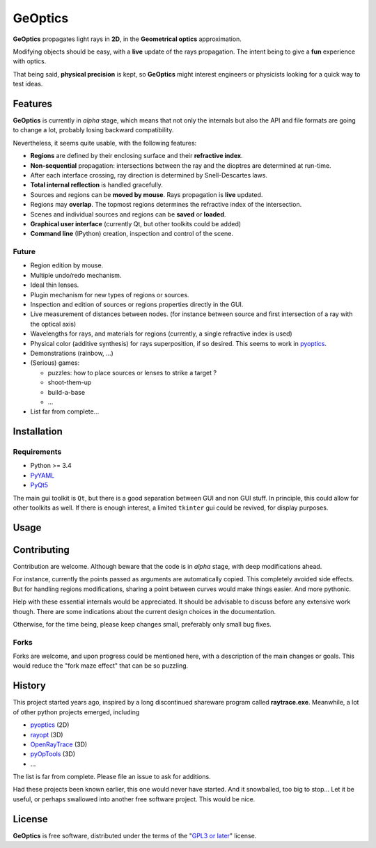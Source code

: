 GeOptics
========

.. inclusion-marker-for-sphinx:start-intro

.. image:: screenshot.png

|geoptics| propagates light rays in **2D**, 
in the **Geometrical optics** approximation.

Modifying objects should be easy,
with a **live** update of the rays propagation.
The intent being to give a **fun** experience with optics.

That being said, **physical precision** is kept,
so |geoptics| might interest engineers or physicists
looking for a quick way to test ideas.


Features
--------

|geoptics| is currently in *alpha* stage, 
which means that not only the internals but also 
the API and file formats are going to change a lot,
probably losing backward compatibility.

Nevertheless, it seems quite usable, with the following features:

* **Regions** are defined by their enclosing surface and their 
  **refractive index**.
* **Non-sequential** propagation: intersections between the ray and the dioptres
  are determined at run-time.
* After each interface crossing, ray direction is determined by 
  Snell-Descartes laws.
* **Total internal reflection** is handled gracefully.
* Sources and regions can be **moved by mouse**.
  Rays propagation is **live** updated.
* Regions may **overlap**.
  The topmost regions determines the refractive index of the intersection.
* Scenes and individual sources and regions can be **saved** or **loaded**.
* **Graphical user interface** (currently Qt, but other toolkits could be added)
* **Command line** (IPython) creation, inspection and control of the scene.

Future
~~~~~~

* Region edition by mouse.
* Multiple undo/redo mechanism.
* Ideal thin lenses.
* Plugin mechanism for new types of regions or sources.
* Inspection and edition of sources or regions properties directly in the GUI.
* Live measurement of distances between nodes.
  (for instance between source and 
  first intersection of a ray with the optical axis)
* Wavelengths for rays, and materials for regions
  (currently, a single refractive index is used)
* Physical color (additive synthesis) for rays superposition, if so desired.
  This seems to work in pyoptics_.
* Demonstrations (rainbow, ...)
* (Serious) games:

  * puzzles: how to place sources or lenses to strike a target ?
  * shoot-them-up
  * build-a-base
  * ...
* List far from complete...


Installation
------------

Requirements
~~~~~~~~~~~~

* Python >= 3.4
* PyYAML_
* PyQt5_

The main gui toolkit is ``Qt``, but there is a good separation between GUI
and non GUI stuff.
In principle, this could allow for other toolkits as well. 
If there is enough interest, a limited ``tkinter`` gui could be revived,
for display purposes.

Usage
-----

Contributing
------------

.. later:
.. Contributions are very welcome. Tests can be run with `tox`_, please ensure
.. the coverage at least stays the same before you submit a pull request.

Contribution are welcome. Although beware that the code is in *alpha* stage,
with deep modifications ahead. 

For instance, currently the points passed as arguments are automatically copied.
This completely avoided side effects. But for handling regions modifications,
sharing a point between curves would make things easier. And more pythonic.

Help with these essential internals would be appreciated.
It should be advisable to discuss before any extensive work though.
There are some indications about the current design choices in the documentation.

.. FIXME: add a link once uploaded on readthedocs.

Otherwise, for the time being, please keep changes small,
preferably only small bug fixes.

Forks
~~~~~

Forks are welcome,
and upon progress could be mentioned here,
with a description of the main changes or goals.
This would reduce the "fork maze effect" that can be so puzzling.


History
-------

This project started years ago,
inspired by a long discontinued shareware program called **raytrace.exe**.
Meanwhile, a lot of other python projects emerged, including

- pyoptics_ (2D)
- rayopt_ (3D)
- OpenRayTrace_ (3D)
- pyOpTools_ (3D)
- ...

The list is far from complete. Please file an issue to ask for additions.

Had these projects been known earlier, this one would never have started.
And it snowballed, too big to stop... Let it be useful, 
or perhaps swallowed into another free software project. This would be nice.


License
-------

|geoptics| is free software, 
distributed under the terms of the "`GPL3 or later`_" license.


.. _GPL3 or later: https://www.gnu.org/licenses/gpl.html
.. _OpenRayTrace : https://github.com/BenFrantzDale/OpenRayTrace
.. _pyoptics: https://github.com/campagnola/pyoptics
.. _pyOpTools: https://github.com/cihologramas/pyoptools
.. _PyQt5: https://pypi.python.org/pypi/PyQt5
.. _PyYAML: https://pypi.python.org/pypi/PyYAML/
.. _rayopt: https://pypi.python.org/pypi/rayopt/
.. _tox: https://tox.readthedocs.io/


.. inclusion-marker-for-sphinx:end-intro

.. keep this after the end marker, to avoid double definition
.. can not use :program: role here, because this file should be readable
.. without sphinx
.. |geoptics| replace:: **GeOptics**
